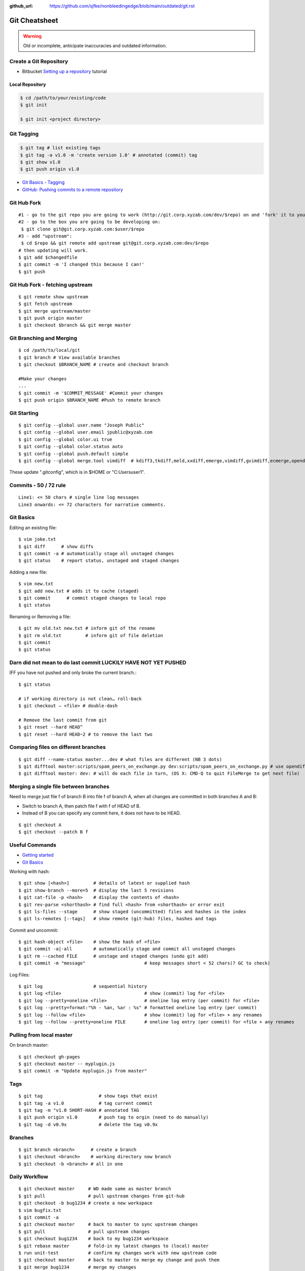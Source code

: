 :github_url: https://github.com/sjfke/nonbleedingedge/blob/main/outdated/git.rst

**************
Git Cheatsheet
**************

.. warning:: Old or incomplete, anticipate inaccuracies and outdated information.

Create a Git Repository
=======================

* Bitbucket `Setting up a repository <https://www.atlassian.com/git/tutorials/setting-up-a-repository>`_ tutorial

Local Repository
----------------

.. code-block:: console

    $ cd /path/to/your/existing/code
    $ git init

    $ git init <project directory>

Git Tagging
===========

.. code-block:: console

    $ git tag # list existing tags
    $ git tag -a v1.0 -m 'create version 1.0' # annotated (commit) tag
    $ git show v1.0
    $ git push origin v1.0

* `Git Basics - Tagging <https://git-scm.com/book/en/v2/Git-Basics-Tagging>`_
* `GitHub: Pushing commits to a remote repository <https://docs.github.com/en/get-started/using-git/pushing-commits-to-a-remote-repository>`_

Git Hub Fork
============
::

	#1 - go to the git repo you are going to work (http://git.corp.xyzab.com/dev/$repo) on and 'fork' it to your personal org
	#2 - go to the box you are going to be developing on:
	 $ git clone git@git.corp.xyzab.com:$user/$repo
	#3 - add "upstream":
	 $ cd $repo && git remote add upstream git@git.corp.xyzab.com:dev/$repo
	# then updating will work.
	$ git add $changedfile
	$ git commit -m 'I changed this because I can!'
	$ git push

Git Hub Fork - fetching upstream
================================
::

	$ git remote show upstream
	$ git fetch upstream
	$ git merge upstream/master
	$ git push origin master
	$ git checkout $branch && git merge master

Git Branching and Merging
=========================
::

	$ cd /path/to/local/git
	$ git branch # View available branches
	$ git checkout $BRANCH_NAME # create and checkout branch

	#Make your changes
	...
	$ git commit -m '$COMMIT_MESSAGE' #Commit your changes
	$ git push origin $BRANCH_NAME #Push to remote branch


Git Starting
============
::

	$ git config --global user.name "Joseph Public"
	$ git config --global user.email jpublic@xyzab.com
	$ git config --global color.ui true
	$ git config --global color.status auto
	$ git config --global push.default simple
	$ git config --global merge.tool vimdiff  # kdiff3,tkdiff,meld,xxdiff,emerge,vimdiff,gvimdiff,ecmerge,opendiff

These update ".gitconfig", which is in $HOME or "C:\Users\user1".

Commits - 50 / 72 rule
======================
::

	Line1: <= 50 chars # single line log messages
	Line3 onwards: <= 72 characters for narrative comments.

Git Basics
==========

Editing an existing file::

	$ vim joke.txt
	$ git diff      # show diffs
	$ git commit -a # automatically stage all unstaged changes
	$ git status	# report status, unstaged and staged changes

Adding a new file::

	$ vim new.txt
	$ git add new.txt # adds it to cache (staged)
	$ git commit      # commit staged changes to local repo
	$ git status

Renaming or Removing a file::

	$ git mv old.txt new.txt # inform git of the rename
	$ git rm old.txt         # inform git of file deletion
	$ git commit
	$ git status

Darn did not mean to do last commit LUCKILY HAVE NOT YET PUSHED
===============================================================
IFF you have not pushed and only broke the current branch.::

	$ git status

	# if working directory is not clean… roll-back
	$ git checkout — <file> # double-dash

	# Remove the last commit from git
	$ git reset --hard HEAD^
	$ git reset --hard HEAD~2 # to remove the last two

Comparing files on different branches
=====================================
::

	$ git diff --name-status master...dev # what files are different (NB 3 dots)
	$ git difftool master:scripts/spam_peers_on_exchange.py dev:scripts/spam_peers_on_exchange.py # use opendiff, kompare, emerge, vimdiff
	$ git difftool master: dev: # will do each file in turn, (OS X: CMD-Q to quit FileMerge to get next file)

Merging a single file between branches
======================================

Need to merge just file f of branch B into file f of branch A, when all changes are committed in both branches A and B:

* Switch to branch A, then patch file f with f of HEAD of B. 
* Instead of B you can specify any commit here, it does not have to be HEAD.

::

	$ git checkout A
	$ git checkout --patch B f


Useful Commands
===============

* `Getting started <http://git-scm.com/book/en/Getting-Started>`_
* `Git Basics <http://git-scm.com/book/en/Git-Basics-Viewing-the-Commit-History>`_

Working with hash::

	$ git show [<hash>]         # details of latest or supplied hash
	$ git show-branch --more=5  # display the last 5 revisions
	$ git cat-file -p <hash>    # display the contents of <hash>
	$ git rev-parse <shorthash> # find full <hash> from <shorthash> or error exit
	$ git ls-files --stage      # show staged (uncommitted) files and hashes in the index
	$ git ls-remotes [--tags]   # show remote (git-hub) files, hashes and tags

Commit and uncommit::

	$ git hash-object <file>    # show the hash of <file>
	$ git commit -a|-all        # automatically stage and commit all unstaged changes
	$ git rm --cached FILE      # unstage and staged changes (undo git add)
	$ git commit -m "message"                      # keep messages short < 52 chars(? GC to check)

Log Files::

	$ git log                   # sequential history
	$ git log <file>                               # show (commit) log for <file>
	$ git log --pretty=oneline <file>              # oneline log entry (per commit) for <file>
	$ git log --pretty=format:"%h - %an, %ar : %s" # formatted oneline log entry (per commit)
	$ git log --follow <file>                      # show (commit) log for <file> + any renames
	$ git log --follow --pretty=oneline FILE       # oneline log entry (per commit) for <file + any renames

Pulling from local master
=========================
On branch master::

	$ git checkout gh-pages
	$ git checkout master -- myplugin.js
	$ git commit -m "Update myplugin.js from master"


Tags
====
::

	$ git tag                     # show tags that exist
	$ git tag -a v1.0             # tag current commit
	$ git tag -m "v1.0 SHORT-HASH # annotated TAG
	$ git push origin v1.0        # push tag to orgin (need to do manually)
	$ git tag -d v0.9x            # delete the tag v0.9x

Branches
========
::

	$ git branch <branch>      # create a branch
	$ git checkout <branch>    # working directory now branch
	$ git checkout -b <branch> # all in one

Daily Workflow
==============
::

	$ git checkout master     # WD made same as master branch
	$ git pull                # pull upstream changes from git-hub
	$ git checkout -b bug1234 # create a new workspace
	$ vim bugfix.txt
	$ git commit -a
	$ git checkout master     # back to master to sync upstream changes
	$ git pull                # pull upstream changes
	$ git checkout bug1234    # back to my bug1234 workspace
	$ git rebase master       # fold-in my latest changes to (local) master
	$ run unit-test           # confirm my changes work with new upstream code
	$ git checkout master     # back to master to merge my change and push them
	$ git merge bug1234       # merge my changes
	$ git push                # move my changes to git-hub
	$ git branch -d bug1234   # remove workspace (local repo)

Code-Signing Commits and Tags
=============================

* `Git Tools - Signing Your Work <https://git-scm.com/book/en/v2/Git-Tools-Signing-Your-Work>`_

::

    $ gpg --list-keys
    /Users/schacon/.gnupg/pubring.gpg
    ---------------------------------
    pub   2048R/0A46826A 2014-06-04
    uid                  Scott Chacon (Git signing key) <schacon@gmail.com>
    sub   2048R/874529A9 2014-06-04

    $ gpg --gen-key # to generate a new one
    $ git config --global user.signingkey 0A46826A # need 'pub'-key

    $ git commit -a -S -m 'Signed commit'    # NB: added '-S'
    $ git tag -s v1.5 -m 'my signed 1.5 tag' # NB: '-s' not '-a'

It is also possible to configure this to be the default by using a ``key-id`` in the git ``Global`` and ``Local``
configuration files.

Example shown is for a Windows system, using ``GPG For Windows``, ``Git Bash`` and ``Kleopatra`` where
Kleopatra was used to create the key and it was exported/imported into GPG.

::

    $ gpg --show-keys --keyid-format long <your-public-key-file>.gpg # NB: keyid-format option
    pub   ed25519/09D708FAED728E4C 2022-07-27 [SC] [expires: 2024-07-27]
          F816636B59A06DA4CBB03AB909D708FAED728E4C
    uid                            Geoffrey Collis <geoffreycollis@hotmail.com>
    sub   cv25519/0A1B6FC7898CE6C8 2022-07-27 [E] [expires: 2024-07-27]

    # add to C:\User\<username>\.gitconfig # Global file: key-id is from pub line above
    [user]
        name = Geoff Collis
        email = gcollis@ymail.com
        signingkey = 09D708FAED728E4C
    [gpg]
        program = C:\\Program Files (x86)\\GnuPG\\bin\\gpg.exe
    [commit]
        gpgsign = true

    # add to <git-project>\.git\config # Local file: key-id is from pub line above
    [commit]
        gpgSign = true
    [user]
        signingkey = 09D708FAED728E4C

With this configuration all ``git commit`` and ``git tag`` require signing.

Configuration Files
===================

Linux Git
---------

======= ======================== =========== ===============================
Scope    Location                Filename    Description
======= ======================== =========== ===============================
System   $(prefix)/etc           gitconfig   $(prefix) is system root path
Global   $HOME/<username>        .gitconfig
Local    Git Repo's .git folder  config
======= ======================== =========== ===============================

Git For Windows
---------------

======== ========================= ===============
Scope    Location                  Filename
======== ========================= ===============
System   mingw32/etc or ming64/etc gitconfig
Global   C:/Users/<username>       .gitconfig
Local    Git Repo's .git folder    config
Worktree Git Repo's .git folder    config.worktree
Portable C:/ProgramData/Git        worktree
======== ========================= ===============

**NOTE:** Path separator character should be '\\' (not rendering, bug in Sphinx tables?)

General Notes
=============

Fixing single file::

	$ git reset [file]          # unstage changes
	$ git reset --hard [commit] # undoes all changes
	$ git checkout -- [file]    # revert a single file

Diff options::

	$ git diff [commit] [commit]        # diff between 2 commits
	$ git diff master:file branch:file  # diff between master/branch files
	$ git diff HEAD^ HEAD
	$ git diff master..branch
	$ git diff --cached
	$ git diff --summary
	$ git diff --name-status
	$ git diff --name-only
	$ git diff -w                       # ignore all whitespace
	$ git diff --relative[=path]        # run from subdir or set path

Log|Shortlog Options::

	# --author=user1, --pretty=oneline, --abbrev-comment, --no-merges, --stat, --since, --topo-order|--date-order
	$ git log -- <file>     # history of filem deleted too
	$ git log dir/          # commits that modify any file under dir/
	$ git log test..master  # commits on test but not on master
	$ git log master...test # commits on either test or master but not both
	$ git log -S'foo()'     # commits that add/remove any file data matching string 'foo()'
	$ git show :/fix        # last commit with "fix" in the msg

Git Remotes
===========
First clone the repository::

	$ git clone git@git.corp.xyzab.com:user1/repo1.git

What are the remotes::

	$ git remote -v
	origin  git@git.corp.xyzab.com:user1/repo1.git (fetch)
	origin  git@git.corp.xyzab.com:user1/repo1.git (push)

Adding a remote repo::

	$ git remote # what is the remote
	origin
	$ git remote add pb git://github.com/paulboone/ticgit.git # adding a remote
	$ git remote -v
	origin  git://github.com/schacon/ticgit.git
	pb  git://github.com/paulboone/ticgit.git

Getting updates from remote repo::

	$ get fetch origin # fetches but does not merge
	$ git pull         # fetches and merges

Sending your updates to the master::

	$ git push origin master
	$ git push

Inspecting remote::

	$ git remote show origin

Renaming a remote::

	$ git remote rename pb paul # rename "pb" to "paul"
	$ git remote
	origin
	paul

How does myfork differ from the remote master?
==============================================
::

	$ git diff origin/myfork origin/master

How does my local copy differ from the remote master?
=====================================================
::

	$ git diff origin/master

Creating an upstream branch
===========================
::

	$ git push --set-upstream origin alpha
	Total 0 (delta 0), reused 0 (delta 0)
	To git@git.corp.xyzab.com:user1/repo1.git
	 * [new branch]      alpha -> alpha
	Branch alpha set up to track remote branch alpha from origin.

Example command output
======================
::

	C:\Workspace\PeeringWebUI>git remote show origin
	* remote origin
	  Fetch URL: git@git.corp.xyzab.com:user1/repo1.git
	  Push  URL: git@git.corp.xyzab.com:user1/repo1.git
	  HEAD branch (remote HEAD is ambiguous, may be one of the following
	    alpha
	    master
	  Remote branches:
	    alpha  tracked
	    master tracked
	  Local branch configured for 'git pull':
	    master merges with remote master
	  Local ref configured for 'git push':
	    master pushes to master (up to date)

::

    C:\Workspace\PeeringWebUI>ls
    datetest.php  nav.css   public     request.php
    includes      nav.html  README.md  test-gzip.php

    C:\Workspace\PeeringWebUI>git status
    # On branch master
    nothing to commit, working directory clean

::

    C:\Workspace\PeeringWebUI>git remote show origin
    * remote origin
      Fetch URL: git@git.corp.xyzab.com:user1/repo1.git
      Push  URL: git@git.corp.xyzab.com:user1/repo1.git
      HEAD branch (remote HEAD is ambiguous, may be one of the following
        alpha
        master
      Remote branches:
        alpha  tracked
        master tracked
      Local branch configured for 'git pull':
        master merges with remote master
      Local ref configured for 'git push':
        master pushes to master (up to date)

::

    C:\Workspace\PeeringWebUI>git remote -v
    origin  git@git.corp.xyzab.com:user1/repo1.git (fetch)
    origin  git@git.corp.xyzab.com:user1/repo1.git (push)

::

    C:\Workspace\PeeringWebUI>git show-ref
    933bacdcafa1ea14e74b89d9abacbb2ea710aa5b refs/heads/master
    933bacdcafa1ea14e74b89d9abacbb2ea710aa5b refs/remotes/origin/HEAD
    933bacdcafa1ea14e74b89d9abacbb2ea710aa5b refs/remotes/origin/alpha
    933bacdcafa1ea14e74b89d9abacbb2ea710aa5b refs/remotes/origin/master
    b68e593607f7982dfc97969de32180527119a994 refs/tags/v0.1

::

    C:\Workspace\PeeringWebUI>git branch -a
    * master
      remotes/origin/HEAD -> origin/master
      remotes/origin/alpha
      remotes/origin/master

::

    C:\Workspace\PeeringWebUI>ls
    datetest.php  nav.css   public     request.php
    includes      nav.html  README.md  test-gzip.php

    C:\Workspace\PeeringWebUI>del nav.html

    C:\Workspace\PeeringWebUI>del nav.css

    C:\Workspace\PeeringWebUI>git status
    # On branch master
    # Changes not staged for commit:
    #   (use "git add/rm <file>..." to update what will be committed)
    #   (use "git checkout -- <file>..." to discard changes in working d
    #
    #       deleted:    nav.css
    #       deleted:    nav.html
    #
    no changes added to commit (use "git add" and/or "git commit -a")

    C:\Workspace\PeeringWebUI>git commit -a
    [master 3fd83a7] remove test nav files
     2 files changed, 159 deletions(-)
     delete mode 100644 nav.css
     delete mode 100644 nav.html

    C:\Workspace\PeeringWebUI>git status
    # On branch master
    # Your branch is ahead of 'origin/master' by 1 commit.
    #   (use "git push" to publish your local commits)
    #
    nothing to commit, working directory clean

    C:\Workspace\PeeringWebUI>git push
    Counting objects: 3, done.
    Delta compression using up to 4 threads.
    Compressing objects: 100% (2/2), done.
    Writing objects: 100% (2/2), 232 bytes | 0 bytes/s, done.
    Total 2 (delta 1), reused 0 (delta 0)
    To git@git.corp.xyzab.com:user1/repo1.git
       933bacd..3fd83a7  master -> master

::

    C:\Workspace\PeeringWebUI>git remote show origin
    * remote origin
      Fetch URL: git@git.corp.xyzab.com:user1/repo1.git
      Push  URL: git@git.corp.xyzab.com:user1/repo1.git
      HEAD branch: master
      Remote branches:
        alpha  tracked
        master tracked
      Local branch configured for 'git pull':
        master merges with remote master
      Local ref configured for 'git push':
        master pushes to master (up to date)

::

    C:\Workspace\PeeringWebUI>
    # removing remotes
    $ git remote rm paul
    $ git remote
	origin


Am I up to date with remote?
============================

::

    $ git diff --name-only origin/master master
    $ git diff --name-status origin/master master
    $ git diff --raw origin/master master
    $ git remote show origin # up to date example (see last line)
    * remote origin
      Fetch URL: git@git.corp.xyzab.com:user1/repo1.git
      Push  URL: git@git.corp.xyzab.com:user1/repo1.git
      HEAD branch: master
      Remote branch:
        master tracked
      Local branch configured for 'git pull':
        master merges with remote master
      Local ref configured for 'git push':
        master pushes to master (up to date)

    $ git remote show origin # out of date example (see last line)
    * remote origin
      Fetch URL: git@git.corp.xyzab.com:user1/repo1.git
      Push  URL: git@git.corp.xyzab.com:user1/repo1.git
      HEAD branch: master
      Remote branch:
        master tracked
      Local branch configured for 'git pull':
        master merges with remote master
      Local ref configured for 'git push':
        master pushes to master (local out of date)

Finding something that was removed/changed.
===========================================

::

    $ git log -S"function find_z2a_id" --oneline
    c4ec3a2 non-YUI backbone table, needs more work
    c0a72ca rename: remove patui- prefix
    1c0856b backbone interfaces - dev check-point
    $ git show -p c0a72ca:includes/functions.php > very-old-functions.php
